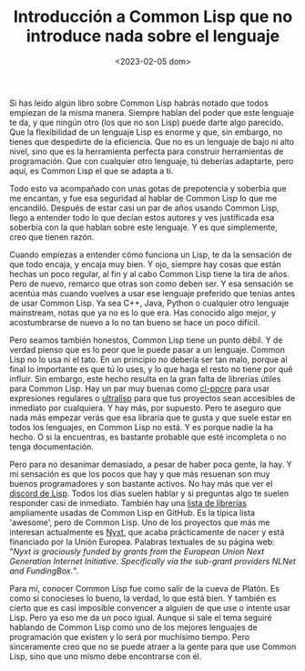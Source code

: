 #+TITLE: Introducción a Common Lisp que no introduce nada sobre el lenguaje
#+DATE: <2023-02-05 dom>

Si has leído algún libro sobre Common Lisp habrás notado que todos empiezan de la misma manera. Siempre hablan del poder que este lenguaje te da, y que ningún otro (los que no son Lisp) puede darte algo parecido. Que la flexibilidad de un lenguaje Lisp es enorme y que, sin embargo, no tienes que despedirte de la eficiencia. Que no es un lenguaje de bajo ni alto nivel, sino que es la herramienta perfecta para construir herramientas de programación. Que con cualquier otro lenguaje, tú deberías adaptarte, pero aquí, es Common Lisp el que se adapta a ti. 

Todo esto va acompañado con unas gotas de prepotencia y soberbia que me encantan, y fue esa seguridad al hablar de Common Lisp lo que me encandiló. Después de estar casi un par de años usando Common Lisp, llego a entender todo lo que decían estos autores y ves justificada esa soberbia con la que hablan sobre este lenguaje. Y es que simplemente, creo que tienen razón. 

Cuando empiezas a entender cómo funciona un Lisp, te da la sensación de que todo encaja, y encaja muy bien. Y ojo, siempre hay cosas que están hechas un poco regular, al fin y al cabo Common Lisp tiene la tira de años. Pero de nuevo, remarco que otras son como deben ser. Y esa sensación se acentúa más cuando vuelves a usar ese lenguaje preferido que tenías antes de usar Common Lisp. Ya sea C++, Java, Python o cualquier otro lenguaje mainstream, notas que ya no es lo que era. Has conocido algo mejor, y acostumbrarse de nuevo a lo no tan bueno se hace un poco difícil. 

Pero seamos también honestos, Common Lisp tiene un punto débil. Y de verdad pienso que es lo peor que le puede pasar a un lenguaje. Common Lisp no lo usa ni el tato. En un principio no debería ser tan malo, porque al final lo importante es que tú lo uses, y lo que haga el resto no tiene por qué influir. Sin embargo, este hecho resulta en la gran falta de librerías útiles para Common Lisp. Hay un par muy buenas como [[https://edicl.github.io/cl-ppcre/][cl-ppcre]] para usar expresiones regulares o [[https://ultralisp.org][ultralisp]] para que tus proyectos sean accesibles de inmediato por cualquiera. Y hay más, por supuesto. Pero te aseguro que nada más empezar verás que esa libraría que te gusta y que suele estar en todos los lenguajes, en Common Lisp no está. Y es porque nadie la ha hecho. O si la encuentras, es bastante probable que esté incompleta o no tenga documentación.

Pero para no desanimar demasiado, a pesar de haber poca gente, la hay. Y mi sensación es que los pocos que hay y que más resuenan son muy buenos programadores y son bastante activos. No hay más que ver el [[https://discord.gg/HkE57XK6][discord de Lisp]]. Todos los días suelen hablar y si preguntas algo te suelen responder casi de inmediato. También hay una [[https://github.com/CodyReichert/awesome-cl][lista de librerías]] ampliamente usadas de Common Lisp en GitHub. Es la típica lista 'awesome', pero de Common Lisp. Uno de los proyectos que más me interesan actualmente es [[https://nyxt.atlas.engineer][Nyxt]], que acaba prácticamente de nacer y está financiado por la Unión Europea. Palabras textuales de su página web: "/Nyxt is graciously funded by grants from the European Union Next Generation Internet Initiative. Specifically via the sub-grant providers NLNet and FundingBox./".

Para mí, conocer Common Lisp fue como salir de la cueva de Platón. Es como si conocieses lo bueno, la verdad, lo que está bien. Y también es cierto que es casi imposible convencer a alguien de que use o intente usar Lisp. Pero ya eso me da un poco igual. Aunque si sale el tema seguiré hablando de Common Lisp como uno de los mejores lenguajes de programación que existen y lo será por muchísimo tiempo. Pero sinceramente creo que no se puede atraer a la gente para que use Common Lisp, sino que uno mismo debe encontrarse con él. 
